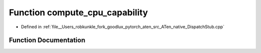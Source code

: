 .. _function_at__native__compute_cpu_capability:

Function compute_cpu_capability
===============================

- Defined in :ref:`file__Users_robkunkle_fork_goodlux_pytorch_aten_src_ATen_native_DispatchStub.cpp`


Function Documentation
----------------------


.. doxygenfunction:: at::native::compute_cpu_capability
